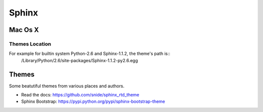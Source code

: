 ======
Sphinx
======

Mac Os X
--------

Themes Location
+++++++++++++++

For example for builtin system Python-2.6 and Sphinx-1.1.2, the theme's path is::
	 /Library/Python/2.6/site-packages/Sphinx-1.1.2-py2.6.egg

Themes
------

Some beatutiful themes from various places and authors.

- Read the docs: https://github.com/snide/sphinx_rtd_theme
- Sphinx Bootstrap: https://pypi.python.org/pypi/sphinx-bootstrap-theme
